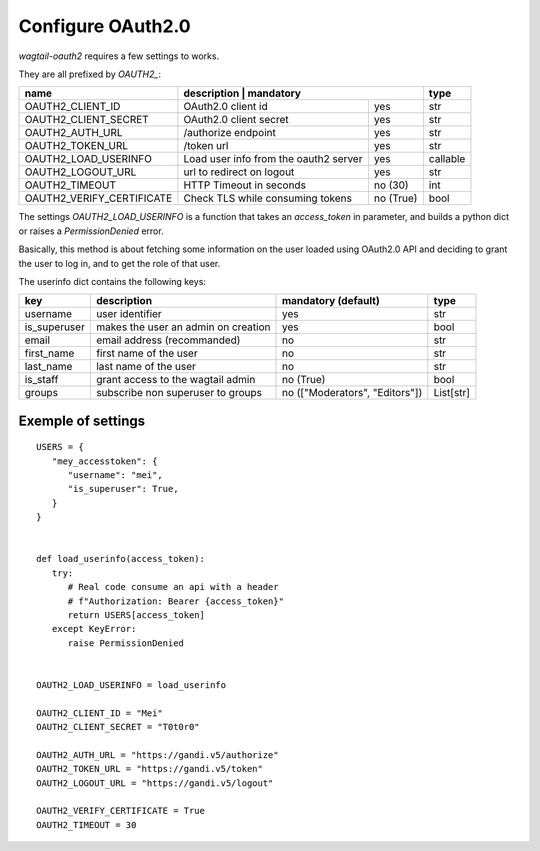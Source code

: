 Configure OAuth2.0
------------------

`wagtail-oauth2` requires a few settings to works.

They are all prefixed by `OAUTH2_`:


+---------------------------+---------------------------------------------------+-----------+
| name                      | description                           | mandatory | type      |
+===========================+=======================================+===========+===========+
| OAUTH2_CLIENT_ID          | OAuth2.0 client id                    | yes       | str       |
+---------------------------+---------------------------------------+-----------+-----------+
| OAUTH2_CLIENT_SECRET      | OAuth2.0 client secret                | yes       | str       |
+---------------------------+---------------------------------------+-----------+-----------+
| OAUTH2_AUTH_URL           | /authorize endpoint                   | yes       | str       |
+---------------------------+---------------------------------------+-----------+-----------+
| OAUTH2_TOKEN_URL          | /token url                            | yes       | str       |
+---------------------------+---------------------------------------+-----------+-----------+
| OAUTH2_LOAD_USERINFO      | Load user info from the oauth2 server | yes       | callable  |
+---------------------------+---------------------------------------+-----------+-----------+
| OAUTH2_LOGOUT_URL         | url to redirect on logout             | yes       | str       |
+---------------------------+---------------------------------------+-----------+-----------+
| OAUTH2_TIMEOUT            | HTTP Timeout in seconds               | no (30)   | int       |
+---------------------------+---------------------------------------+-----------+-----------+
| OAUTH2_VERIFY_CERTIFICATE | Check TLS while consuming tokens      | no (True) | bool      |
+---------------------------+---------------------------------------+-----------+-----------+


The settings `OAUTH2_LOAD_USERINFO` is a function that takes an `access_token` in parameter,
and builds a python dict or raises a `PermissionDenied` error.

Basically, this method is about fetching some information on the user loaded using
OAuth2.0 API and deciding to grant the user to log in, and to get the role of 
that user.

The userinfo dict contains the following keys:

+--------------+-------------------------------------+--------------------------------+-----------+
| key          | description                         | mandatory (default)            | type      |
+==============+=====================================+================================+===========+
| username     | user identifier                     | yes                            | str       |
+--------------+-------------------------------------+--------------------------------+-----------+
| is_superuser | makes the user an admin on creation | yes                            | bool      |
+--------------+-------------------------------------+--------------------------------+-----------+
| email        | email address (recommanded)         | no                             | str       |
+--------------+-------------------------------------+--------------------------------+-----------+
| first_name   | first name of the user              | no                             | str       |
+--------------+-------------------------------------+--------------------------------+-----------+
| last_name    | last name of the user               | no                             | str       |
+--------------+-------------------------------------+--------------------------------+-----------+
| is_staff     | grant access to the wagtail admin   | no (True)                      | bool      |
+--------------+-------------------------------------+--------------------------------+-----------+
| groups       | subscribe non superuser to groups   | no (["Moderators", "Editors"]) | List[str] |
+--------------+-------------------------------------+--------------------------------+-----------+


Exemple of settings
~~~~~~~~~~~~~~~~~~~


::


   USERS = {
      "mey_accesstoken": {
         "username": "mei",
         "is_superuser": True,
      }
   }


   def load_userinfo(access_token):
      try:
         # Real code consume an api with a header 
         # f"Authorization: Bearer {access_token}"
         return USERS[access_token]
      except KeyError:
         raise PermissionDenied


   OAUTH2_LOAD_USERINFO = load_userinfo

   OAUTH2_CLIENT_ID = "Mei"
   OAUTH2_CLIENT_SECRET = "T0t0r0"

   OAUTH2_AUTH_URL = "https://gandi.v5/authorize"
   OAUTH2_TOKEN_URL = "https://gandi.v5/token"
   OAUTH2_LOGOUT_URL = "https://gandi.v5/logout"

   OAUTH2_VERIFY_CERTIFICATE = True
   OAUTH2_TIMEOUT = 30
